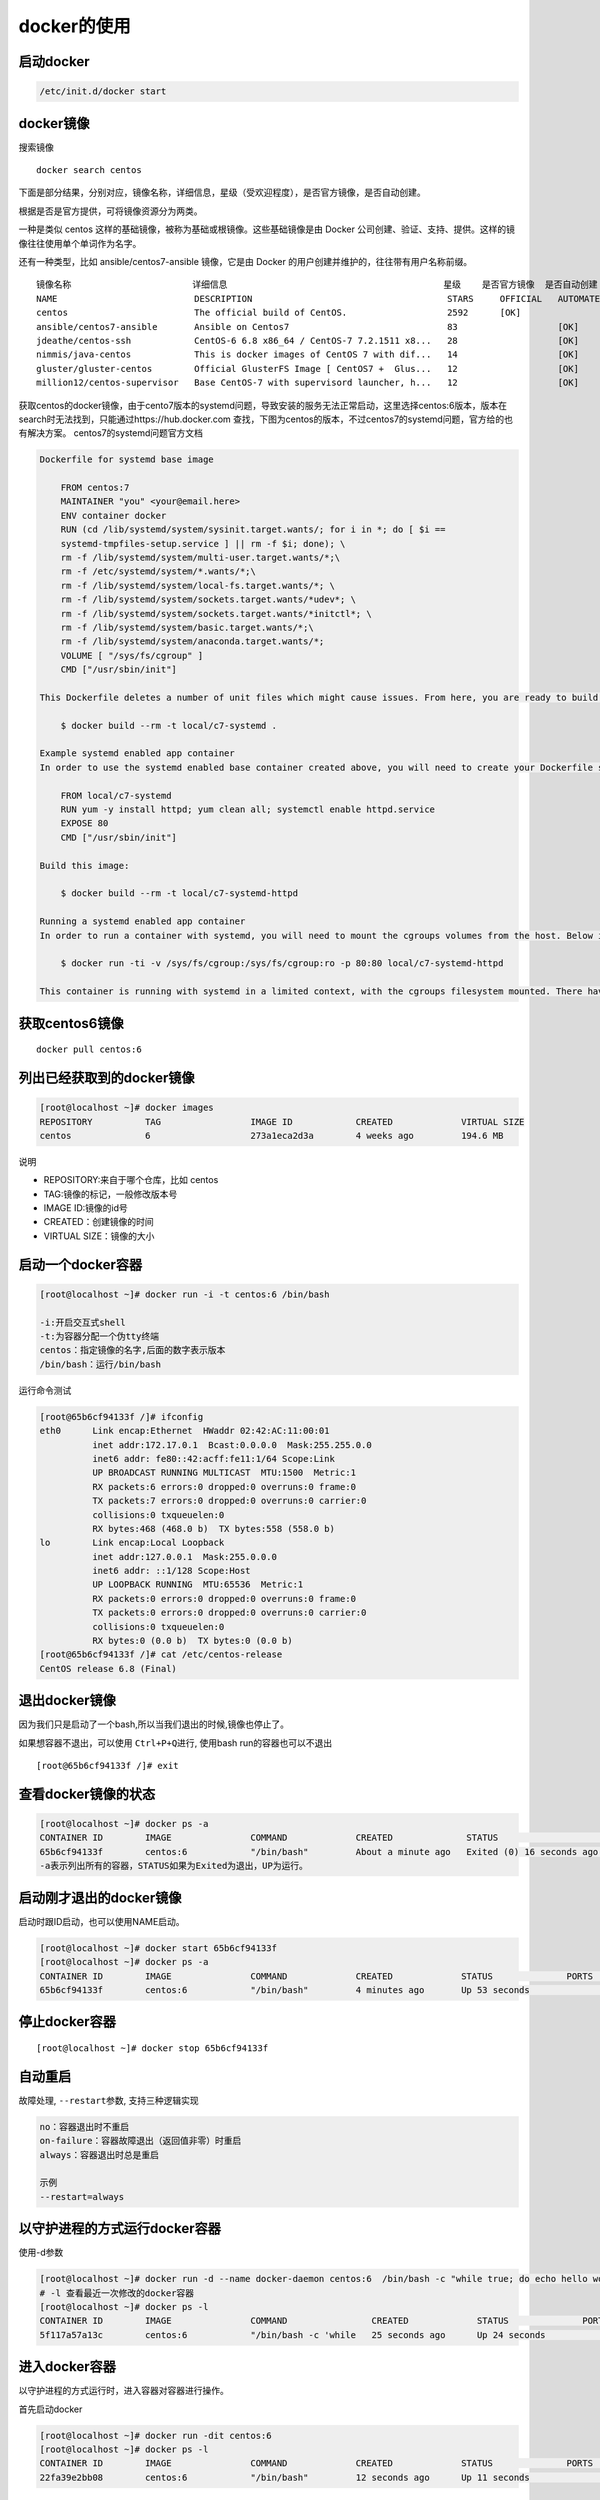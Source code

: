 docker的使用
============

启动docker
----------

.. code:: shell

    /etc/init.d/docker start

docker镜像
----------

搜索镜像

::

    docker search centos

下面是部分结果，分别对应，镜像名称，详细信息，星级（受欢迎程度），是否官方镜像，是否自动创建。

根据是否是官方提供，可将镜像资源分为两类。

一种是类似 centos 这样的基础镜像，被称为基础或根镜像。这些基础镜像是由
Docker 公司创建、验证、支持、提供。这样的镜像往往使用单个单词作为名字。

还有一种类型，比如 ansible/centos7-ansible 镜像，它是由 Docker
的用户创建并维护的，往往带有用户名称前缀。

::

       镜像名称                       详细信息                                         星级    是否官方镜像  是否自动创建
       NAME                          DESCRIPTION                                     STARS     OFFICIAL   AUTOMATED
       centos                        The official build of CentOS.                   2592      [OK]
       ansible/centos7-ansible       Ansible on Centos7                              83                   [OK]
       jdeathe/centos-ssh            CentOS-6 6.8 x86_64 / CentOS-7 7.2.1511 x8...   28                   [OK]
       nimmis/java-centos            This is docker images of CentOS 7 with dif...   14                   [OK]
       gluster/gluster-centos        Official GlusterFS Image [ CentOS7 +  Glus...   12                   [OK]
       million12/centos-supervisor   Base CentOS-7 with supervisord launcher, h...   12                   [OK]

获取centos的docker镜像，由于cento7版本的systemd问题，导致安装的服务无法正常启动，这里选择centos:6版本，版本在search时无法找到，只能通过https://hub.docker.com
查找，下图为centos的版本，不过centos7的systemd问题，官方给的也有解决方案。
centos7的systemd问题官方文档

.. code:: shell

       Dockerfile for systemd base image

           FROM centos:7
           MAINTAINER "you" <your@email.here>
           ENV container docker
           RUN (cd /lib/systemd/system/sysinit.target.wants/; for i in *; do [ $i ==
           systemd-tmpfiles-setup.service ] || rm -f $i; done); \
           rm -f /lib/systemd/system/multi-user.target.wants/*;\
           rm -f /etc/systemd/system/*.wants/*;\
           rm -f /lib/systemd/system/local-fs.target.wants/*; \
           rm -f /lib/systemd/system/sockets.target.wants/*udev*; \
           rm -f /lib/systemd/system/sockets.target.wants/*initctl*; \
           rm -f /lib/systemd/system/basic.target.wants/*;\
           rm -f /lib/systemd/system/anaconda.target.wants/*;
           VOLUME [ "/sys/fs/cgroup" ]
           CMD ["/usr/sbin/init"]

       This Dockerfile deletes a number of unit files which might cause issues. From here, you are ready to build your base image.

           $ docker build --rm -t local/c7-systemd .

       Example systemd enabled app container
       In order to use the systemd enabled base container created above, you will need to create your Dockerfile similar to the one below.

           FROM local/c7-systemd
           RUN yum -y install httpd; yum clean all; systemctl enable httpd.service
           EXPOSE 80
           CMD ["/usr/sbin/init"]

       Build this image:

           $ docker build --rm -t local/c7-systemd-httpd

       Running a systemd enabled app container
       In order to run a container with systemd, you will need to mount the cgroups volumes from the host. Below is an example command that will run the systemd enabled httpd container created earlier.

           $ docker run -ti -v /sys/fs/cgroup:/sys/fs/cgroup:ro -p 80:80 local/c7-systemd-httpd

       This container is running with systemd in a limited context, with the cgroups filesystem mounted. There have been reports that if you’re using an Ubuntu host, you will need to add -v /tmp/$(mktemp -d):/run in addition to the cgroups mount.

获取centos6镜像
---------------

::

    docker pull centos:6

列出已经获取到的docker镜像
--------------------------

.. code:: shell

    [root@localhost ~]# docker images
    REPOSITORY          TAG                 IMAGE ID            CREATED             VIRTUAL SIZE
    centos              6                   273a1eca2d3a        4 weeks ago         194.6 MB

说明

-  REPOSITORY:来自于哪个仓库，比如 centos
-  TAG:镜像的标记，一般修改版本号
-  IMAGE ID:镜像的id号
-  CREATED：创建镜像的时间
-  VIRTUAL SIZE：镜像的大小

启动一个docker容器
------------------

.. code:: shell

    [root@localhost ~]# docker run -i -t centos:6 /bin/bash

    -i:开启交互式shell
    -t:为容器分配一个伪tty终端
    centos：指定镜像的名字,后面的数字表示版本
    /bin/bash：运行/bin/bash

运行命令测试

.. code:: shell

    [root@65b6cf94133f /]# ifconfig
    eth0      Link encap:Ethernet  HWaddr 02:42:AC:11:00:01
              inet addr:172.17.0.1  Bcast:0.0.0.0  Mask:255.255.0.0
              inet6 addr: fe80::42:acff:fe11:1/64 Scope:Link
              UP BROADCAST RUNNING MULTICAST  MTU:1500  Metric:1
              RX packets:6 errors:0 dropped:0 overruns:0 frame:0
              TX packets:7 errors:0 dropped:0 overruns:0 carrier:0
              collisions:0 txqueuelen:0
              RX bytes:468 (468.0 b)  TX bytes:558 (558.0 b)
    lo        Link encap:Local Loopback
              inet addr:127.0.0.1  Mask:255.0.0.0
              inet6 addr: ::1/128 Scope:Host
              UP LOOPBACK RUNNING  MTU:65536  Metric:1
              RX packets:0 errors:0 dropped:0 overruns:0 frame:0
              TX packets:0 errors:0 dropped:0 overruns:0 carrier:0
              collisions:0 txqueuelen:0
              RX bytes:0 (0.0 b)  TX bytes:0 (0.0 b)
    [root@65b6cf94133f /]# cat /etc/centos-release
    CentOS release 6.8 (Final)

退出docker镜像
--------------

因为我们只是启动了一个bash,所以当我们退出的时候,镜像也停止了。

如果想容器不退出，可以使用 ``Ctrl+P+Q进行``, 使用bash run的容器也可以不退出

::

    [root@65b6cf94133f /]# exit

查看docker镜像的状态
--------------------

.. code:: shell

    [root@localhost ~]# docker ps -a
    CONTAINER ID        IMAGE               COMMAND             CREATED              STATUS                      PORTS               NAMES
    65b6cf94133f        centos:6            "/bin/bash"         About a minute ago   Exited (0) 16 seconds ago                       evil_engelbart
    -a表示列出所有的容器，STATUS如果为Exited为退出，UP为运行。

启动刚才退出的docker镜像
------------------------

启动时跟ID启动，也可以使用NAME启动。

.. code:: shell

    [root@localhost ~]# docker start 65b6cf94133f
    [root@localhost ~]# docker ps -a
    CONTAINER ID        IMAGE               COMMAND             CREATED             STATUS              PORTS               NAMES
    65b6cf94133f        centos:6            "/bin/bash"         4 minutes ago       Up 53 seconds                           evil_engelbart

停止docker容器
--------------

::

    [root@localhost ~]# docker stop 65b6cf94133f

自动重启
--------

故障处理, ``--restart``\ 参数, 支持三种逻辑实现

.. code:: shell

    no：容器退出时不重启
    on-failure：容器故障退出（返回值非零）时重启
    always：容器退出时总是重启

    示例
    --restart=always

以守护进程的方式运行docker容器
------------------------------

使用-d参数

.. code:: shell

    [root@localhost ~]# docker run -d --name docker-daemon centos:6  /bin/bash -c "while true; do echo hello world; sleep 1; done"
    # -l 查看最近一次修改的docker容器
    [root@localhost ~]# docker ps -l
    CONTAINER ID        IMAGE               COMMAND                CREATED             STATUS              PORTS               NAMES
    5f117a57a13c        centos:6            "/bin/bash -c 'while   25 seconds ago      Up 24 seconds                           docker-daemon

进入docker容器
--------------

以守护进程的方式运行时，进入容器对容器进行操作。

首先启动docker

.. code:: shell

    [root@localhost ~]# docker run -dit centos:6
    [root@localhost ~]# docker ps -l
    CONTAINER ID        IMAGE               COMMAND             CREATED             STATUS              PORTS               NAMES
    22fa39e2bb08        centos:6            "/bin/bash"         12 seconds ago      Up 11 seconds                           stoic_mayer

使用docker自带命令进入容器
~~~~~~~~~~~~~~~~~~~~~~~~~~

使用docker自带的命令进入容器,可以跟名字，或者CONTAINER ID登录

::

    [root@localhost ~]# docker attach stoic_mayer

docker attach 是Docker自带的命令，但是使用 attach
命令，开多个窗口同时，所有窗口都会同步显示操作。当某个窗口因命令阻塞时,其他窗口也无法执行操作了，退出时如果使用exit或者ctrl+c也会关闭docker容器，使用快捷键先按ctrl+p,再按ctrl+q。

使用exec进入容器
~~~~~~~~~~~~~~~~

::

    docker exec -it 22fa39e2bb08 bash

使用nsenter命令
~~~~~~~~~~~~~~~

查询是否安装util-linux软件包，如果没有需要安装。

.. code:: shell

    [root@localhost ~]# rpm -qf `which nsenter`
    util-linux-ng-2.17.2-12.18.el6.x86_64

安装

.. code:: shell

    wget https://www.kernel.org/pub/linux/utils/util-linux/v2.24/util-linux-2.24.tar.gz; tar xzvf util-linux-2.24.tar.gz
    cd util-linux-2.24
    ./configure --without-ncurses && make nsenter
    cp nsenter /usr/local/bin

使用nsenter命令的话，需要找到运行的docker容器的pid才可进入。

.. code:: shell

    [root@localhost ~]# docker inspect --format "{{ .State.Pid }}"  22fa39e2bb08
    2759

进入容器

.. code:: shell

    [root@localhost ~]# nsenter --target 2759 --mount --uts --ipc --net --pid

自定义docker镜像
----------------

使用已有的容器生成镜像

进入容器
~~~~~~~~

::

    [root@localhost ~]# nsenter --target 2759 --mount --uts --ipc --net --pid

在镜像里安装httpd

.. code:: shell

    yum -y install httpd
    chkconfig httpd on
    exit

提交镜像
~~~~~~~~

.. code:: shell

    docker commit -m "centos http  server" 22fa39e2bb08  yy/httpd:v1

    -m：指定提交的说明信息
    22fa39e2bb08:容器的id
    yy/httpd:v1:指定仓库名和TAG信息

使用新提交的镜像启动docker容器
~~~~~~~~~~~~~~~~~~~~~~~~~~~~~~

.. code:: shell

    [root@localhost ~]# docker run -dit -p 80:80 yy/httpd:v1 /sbin/init

    ‘-p’:端口映射，第一个80为本地端口，第二个80为docker容器端口
    yy/httpd:v1:刚才提交的镜像名称
    /sbin/init:启动init程序，由它去进行chkconfig http on的操作
    正常情况下访问本机的ip即可访问docker容器中的http服务器

.. code:: shell

    [root@localhost ~]# docker ps -l
    CONTAINER ID        IMAGE               COMMAND             CREATED             STATUS              PORTS                NAMES
    0c5dcf434a01        yy/httpd:v1    "/sbin/init"        4 minutes ago       Up 4 minutes        0.0.0.0:80->80/tcp   sleepy_engelbart
    [root@localhost ~]# netstat -tnlp|grep 80
    tcp        0      0 :::80                       :::*                        LISTEN      4499/docker-proxy

使用 Dockerfile 来创建镜像
--------------------------

创建dockerfile文件
~~~~~~~~~~~~~~~~~~

.. code:: shell

    mkdir docker-file
    cd docker-file/
    touch dockerfile

文件内容

.. code:: shell

    [root@localhost docker-file]# cat dockerfile
    # This is a comment
    FROM centos:6
    MAINTAINER Docker New <new@docker.com>
    RUN yum -y install httpd
    RUN chkconfig httpd on
    EXPOSE 80
    CMD ["/sbin/init"]

说明

.. code::

    FROM:指令告诉 Docker 使用哪个镜像作为基础
    MAINTAINER:维护者的信息
    RUN:要执行的操作
    EXPOSE:向外部开放端口
    CMD:命令来描述容器启动后运行的程序

生成镜像
~~~~~~~~

::

    [root@localhost docker-file]# docker build -t "yy/httpd:v2" .

其中 -t 标记来添加 tag，指定新的镜像的用户信息。“.”是 Dockerfile
所在的路径（当前目录），也可以替换为一个具体的 Dockerfile 的路径。

使用生成镜像启动容器
~~~~~~~~~~~~~~~~~~~~

::

       [root@localhost docker-file]# docker run -dit -p 81:80 yy/httpd:v2

查看状态

.. code:: shell

    [root@localhost docker-file]# docker ps -l
    CONTAINER ID        IMAGE               COMMAND             CREATED             STATUS              PORTS                NAMES
    a2ef76ef4694        yy/httpd:v2    "/sbin/init"        49 seconds ago      Up 48 seconds       0.0.0.0:81->80/tcp   determined_colden
    [root@localhost docker-file]# netstat -tunlp|egrep "81|80"
    tcp        0      0 :::80                       :::*                        LISTEN      4499/docker-proxy
    tcp        0      0 :::81                       :::*                        LISTEN      6987/docker-proxy

删除
----

如果强制删除使用-f参数

删除镜像
~~~~~~~~

::

    docker rmi 镜像ID

删除容器
~~~~~~~~

::

    docker rm 容器id

导入导出
--------

导出镜像
~~~~~~~~

查看有哪些镜像

.. code:: shell

    [root@localhost ~]# docker images
    REPOSITORY          TAG                 IMAGE ID            CREATED             VIRTUAL SIZE
    yy/httpd       v2                  05f550f29746        8 hours ago         292.4 MB
    yy/httpd       v1                  beda3a6b9e94        8 hours ago         292.4 MB
    centos              6                   273a1eca2d3a        4 weeks ago         194.6 MB
    centos              latest              d83a55af4e75        4 weeks ago         196.7 MB

导出镜像

::

    [root@localhost ~]# docker save -o httpd.tar yy/httpd:v2

导入镜像
~~~~~~~~

::

    [root@localhost ~]# docker load < httpd.tar

导出容器
~~~~~~~~

查看镜像列表，选择最近一次的容器，也可使用-a选择任意容器

.. code:: shell

    [root@localhost ~]# docker ps -l
    CONTAINER ID        IMAGE               COMMAND             CREATED             STATUS              PORTS                NAMES
    a2ef76ef4694        yy/httpd:v2    "/sbin/init"        8 hours ago         Up 8 hours          0.0.0.0:81->80/tcp   determined_colden

停止该容器

::

    [root@localhost ~]# docker stop a2ef76ef4694

导出容器

::

    [root@localhost ~]# docker export a2ef76ef4694 > httpdv2.tar

删除容器

::

       [root@localhost ~]# docker rm a2ef76ef4694

导入容器到镜像
~~~~~~~~~~~~~~

::

    [root@localhost ~]# docker import - yy/httpd:v3 < httpdv2.tar

\*注：用户既可以使用 docker load
来导入镜像存储文件到本地镜像库，也可以使用 docker import
来导入一个容器快照到本地镜像库。这两者的区别在于容器快照文件将丢弃所有的历史记录和元数据信息（即仅保存容器当时的快照状态），而镜像存储文件将保存完整记录，体积也要大。此外，从容器快照文件导入时可以重新指定标签等元数据信息。

数据卷
------

挂载本机的目录作为数据卷
~~~~~~~~~~~~~~~~~~~~~~~~

.. code:: shell

    [root@localhost ~]# docker run -dit -h apache  -v /opt:/opt  yy/httpd:v3 /bin/bash
    e4c0213e8e0b0c067296abc6f84a83ea00ea71dd287e49b827e88871ed27ad30

在本地创建文件到容器内查看

.. code:: shell

    [root@localhost ~]# cd /opt/
    [root@localhost opt]# touch good
    [root@localhost opt]# docker attach e4c0213e8e0b
    [root@apache /]# ls opt/
    good  rh

挂载本机文件作为数据卷
~~~~~~~~~~~~~~~~~~~~~~

.. code:: shell

    [root@localhost opt]# docker run -it --rm -h apache  -v /etc/hosts:/opt/hosts:ro  yy/httpd:v3 /bin/bash

ro:可以设置为只读

也可以在dockerfile中指定，参考上面的官方文档例子

::

    VOLUME [ "/sys/fs/cgroup" ]

网络
----

网络模式

https://www.cnblogs.com/gispathfinder/p/5871043.html

端口映射
~~~~~~~~

把docker里面的端口映射成为本机端口，可以通过 -P 或 -p
参数来指定端口映射。

映射端口到全部ip的80端口

::

    [root@localhost opt]# docker run  -dit -p 80:80 yy/httpd:v3 /sbin/init

如果物理机有多个ip，映射到某一ip的80端口

::

    [root@localhost opt]# docker run  -dit -p 127.0.0.1:80:80 yy/httpd:v3 /sbin/init

使用 udp 标记来指定 udp 端口

::

    [root@localhost opt]# docker run  -dit -p 127.0.0.1:80:80/udp yy/httpd:v3 /sbin/init

容器间互联
~~~~~~~~~~

创建容器时–name对容器命名。

::

    [root@localhost opt]# docker run  -dit --name web1  yy/httpd:v3 /bin/bash

查看命名的容器

.. code:: shell

    [root@localhost ~]# docker ps -l
    CONTAINER ID        IMAGE               COMMAND             CREATED             STATUS              PORTS               NAMES
    ef5abf27a922        yy/httpd:v3    "/bin/bash"         7 seconds ago       Up 7 seconds                            web1

也可使用docker inspect查看

.. code:: shell

    [root@localhost opt]# docker inspect -f "{{ .Name }}"  ef5abf27a922
    /web1

注意：容器的名称是唯一的。如果已经命名了一个叫 web
的容器，当你要再次使用 web 这个名称的时候，需要先用docker
rm来删除之前创建的同名容器。

在执行docker
run的时候如果添加–rm标记，则容器在终止后会立刻删除。注意，–rm和 -d
参数不能同时使用。

::

    [root@localhost ~]# docker run  -dit --name web2 --link web1:web2toweb1  yy/httpd:v3 /bin/bash

登录测试

.. code:: shell

           [root@localhost ~]# docker attach web2
           [root@86a512d57ac7 /]# ping web1
           PING web2toweb1 (172.17.0.21) 56(84) bytes of data.
           64 bytes from web2toweb1 (172.17.0.21): icmp_seq=1 ttl=64 time=1.19 ms
           64 bytes from web2toweb1 (172.17.0.21): icmp_seq=2 ttl=64 time=0.058 ms
